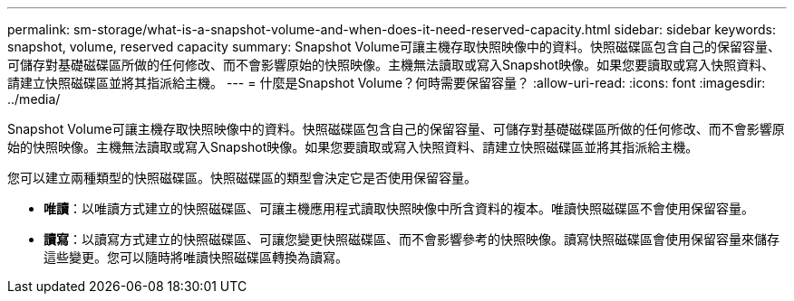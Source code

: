 ---
permalink: sm-storage/what-is-a-snapshot-volume-and-when-does-it-need-reserved-capacity.html 
sidebar: sidebar 
keywords: snapshot, volume, reserved capacity 
summary: Snapshot Volume可讓主機存取快照映像中的資料。快照磁碟區包含自己的保留容量、可儲存對基礎磁碟區所做的任何修改、而不會影響原始的快照映像。主機無法讀取或寫入Snapshot映像。如果您要讀取或寫入快照資料、請建立快照磁碟區並將其指派給主機。 
---
= 什麼是Snapshot Volume？何時需要保留容量？
:allow-uri-read: 
:icons: font
:imagesdir: ../media/


[role="lead"]
Snapshot Volume可讓主機存取快照映像中的資料。快照磁碟區包含自己的保留容量、可儲存對基礎磁碟區所做的任何修改、而不會影響原始的快照映像。主機無法讀取或寫入Snapshot映像。如果您要讀取或寫入快照資料、請建立快照磁碟區並將其指派給主機。

您可以建立兩種類型的快照磁碟區。快照磁碟區的類型會決定它是否使用保留容量。

* *唯讀*：以唯讀方式建立的快照磁碟區、可讓主機應用程式讀取快照映像中所含資料的複本。唯讀快照磁碟區不會使用保留容量。
* *讀寫*：以讀寫方式建立的快照磁碟區、可讓您變更快照磁碟區、而不會影響參考的快照映像。讀寫快照磁碟區會使用保留容量來儲存這些變更。您可以隨時將唯讀快照磁碟區轉換為讀寫。

